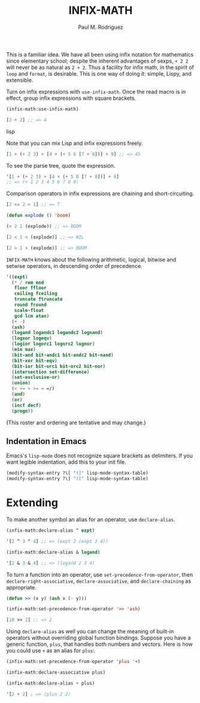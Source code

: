 #+TITLE: INFIX-MATH
#+AUTHOR: Paul M. Rodriguez
#+EMAIL: pmr@ruricolist.com
#+OPTIONS: toc:nil num:nil

This is a familiar idea. We have all been using infix
notation for mathematics since elementary school; despite the inherent
advantages of sexps, =+ 2 2= will never be as natural as =2 + 2=. Thus a facility for infix math, in the spirit of =loop= and =format=, is desirable. This is one way of doing it: simple, Lispy, and extensible.

Turn on infix expressions with =use-infix-math=. Once the read macro
is in effect, group infix expressions with square brackets.

#+begin_src lisp
(infix-math:use-infix-math)

[2 + 2] ;; => 4
#+end_src lisp

Note that you can mix Lisp and infix expressions freely.

#+begin_src lisp
[1 + (+ 2 3) + [4 + (+ 5 6 [7 + 8])] + 9] ;; => 45
#+end_src

To see the parse tree, quote the expression.

#+begin_src lisp
'[1 + (+ 2 3) + [4 + (+ 5 6 [7 + 8])] + 9]
;; => (+ 1 2 3 4 5 6 7 8 9)
#+end_src

Comparison operators in infix expressions are chaining and
short-circuiting.

#+begin_src lisp
[2 <= 2 > 1] ;; => T

(defun explode () 'boom)

(< 2 1 (explode)) ;; => BOOM

[2 < 1 < (explode)] ;; => NIL

[2 > 1 > (explode)] ;; => BOOM
#+end_src

=INFIX-MATH= knows about the following arithmetic, logical, bitwise
and setwise operators, in descending order of precedence.

#+begin_src lisp
  '((expt)
    (* / rem mod
     floor ffloor
     ceiling fceiling
     truncate ftruncate
     round fround
     scale-float
     gcd lcm atan)
    (+ -)
    (ash)
    (logand logandc1 logandc2 lognand)
    (logxor logeqv)
    (logior logorc1 logorc2 lognor)
    (min max)
    (bit-and bit-andc1 bit-andc2 bit-nand)
    (bit-xor bit-eqv)
    (bit-ior bit-orc1 bit-orc2 bit-nor)
    (intersection set-difference)
    (set-exclusive-or)
    (union)
    (< <= > >= = =/)
    (and)
    (or)
    (incf decf)
    (progn))
#+end_src

(This roster and ordering are tentative and may change.)

** Indentation in Emacs

Emacs's =lisp-mode= does not recognize square brackets as delimiters.
If you want legible indentation, add this to your init file.

#+begin_src emacs-lisp
(modify-syntax-entry ?\[ "(]" lisp-mode-syntax-table)
(modify-syntax-entry ?\] ")[" lisp-mode-syntax-table)
#+end_src

* Extending

To make another symbol an alias for an operator, use =declare-alias=.

#+begin_src emacs-lisp
(infix-math:declare-alias ^ expt)

'[2 ^ 3 ^ 4] ;; => (expt 2 (expt 3 4))

(infix-math:declare-alias & logand)

'[2 & 3 & 4] ;; => (logand 2 3 4)
#+end_src

To turn a function into an operator, use
=set-precedence-from-operator=, then =declare-right-associative=,
=declare-associative=, and =declare-chaining= as appropriate.

#+begin_src lisp
(defun >> (x y) (ash x (- y)))

(infix-math:set-precedence-from-operator '>> 'ash)

[10 >> 2] ;; => 2
#+end_src

Using =declare-alias= as well you can change the meaning of built-in
operators without overriding global function bindings. Suppose you
have a generic function, =plus=, that handles both numbers and
vectors. Here is how you could use =+= as an alias for =plus=:

#+begin_src lisp
(infix-math:set-precedence-from-operator 'plus '+)

(infix-math:declare-associative plus)

(infix-math:declare-alias + plus)

'[2 + 2] ; => (plus 2 2)
#+end_src

